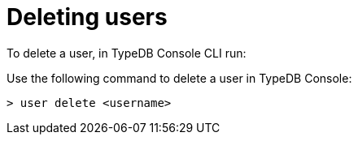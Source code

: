 = Deleting users

To delete a user, in TypeDB Console CLI run:

Use the following command to delete a user in TypeDB Console:

```
> user delete <username>
```